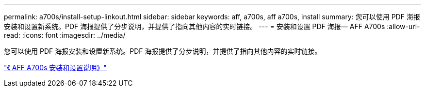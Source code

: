 ---
permalink: a700s/install-setup-linkout.html 
sidebar: sidebar 
keywords: aff, a700s, aff a700s, install 
summary: 您可以使用 PDF 海报安装和设置新系统。PDF 海报提供了分步说明，并提供了指向其他内容的实时链接。 
---
= 安装和设置 PDF 海报— AFF A700s
:allow-uri-read: 
:icons: font
:imagesdir: ../media/


您可以使用 PDF 海报安装和设置新系统。PDF 海报提供了分步说明，并提供了指向其他内容的实时链接。

link:https://library.netapp.com/ecm/ecm_download_file/ECMLP2841324["《 AFF A700s 安装和设置说明》"]
